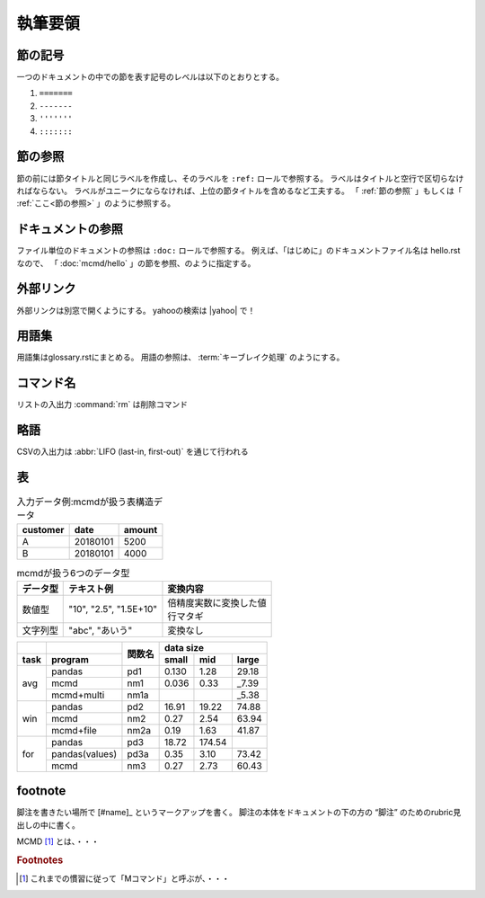 
執筆要領
====================

.. todolist::

節の記号
--------------
一つのドキュメントの中での節を表す記号のレベルは以下のとおりとする。

1) ``=======``
2) ``-------``
3) ``'''''''``
4) ``:::::::``

.. _節の参照:

節の参照
--------------
節の前には節タイトルと同じラベルを作成し、そのラベルを ``:ref:`` ロールで参照する。
ラベルはタイトルと空行で区切らなければならない。
ラベルがユニークにならなければ、上位の節タイトルを含めるなど工夫する。
「 :ref:`節の参照` 」もしくは「 :ref:`ここ<節の参照>` 」のように参照する。

ドキュメントの参照
----------------------
ファイル単位のドキュメントの参照は ``:doc:`` ロールで参照する。
例えば、「はじめに」のドキュメントファイル名は hello.rst なので、
「 :doc:`mcmd/hello` 」の節を参照、のように指定する。

外部リンク
---------------------
外部リンクは別窓で開くようにする。
yahooの検索は |yahoo| で！

  .. |yahoo| raw:: html

    <a href="https://www.yahoo.com/" target="_blank">ヤフー</a>

用語集
------------------
用語集はglossary.rstにまとめる。
用語の参照は、 :term:`キーブレイク処理` のようにする。

コマンド名
--------------
リストの入出力 :command:`rm` は削除コマンド

略語
--------------
CSVの入出力は :abbr:`LIFO (last-in, first-out)` を通じて行われる

表
--------------
.. csv-table:: 入力データ例:mcmdが扱う表構造データ
  :name: hello_intable
  :header: customer,date,amount

  A,20180101,5200
  B,20180101,4000

.. list-table:: mcmdが扱う6つのデータ型
  :header-rows: 1
  :name: data_type

  * - データ型
    - テキスト例
    - 変換内容
  * - 数値型
    - "10", "2.5", "1.5E+10"
    - | 倍精度実数に変換した値
      | 行マタギ
  * - 文字列型
    - "abc", "あいう"
    - 変換なし

+------+----------------+------+-------------------------+
|      |                |      | data size               |
+------+----------------+関数名+-------+--------+--------+
| task | program        |      | small |   mid  |  large |
+======+================+======+=======+========+========+
|      | pandas         | pd1  | 0.130 |   1.28 |  29.18 |
|      +----------------+------+-------+--------+--------+
| avg  | mcmd           | nm1  | 0.036 |   0.33 |  _7.39 |
|      +----------------+------+-------+--------+--------+
|      | mcmd+multi     | nm1a |       |        |  _5.38 |
+------+----------------+------+-------+--------+--------+
|      | pandas         | pd2  | 16.91 |  19.22 |  74.88 |
|      +----------------+------+-------+--------+--------+
| win  | mcmd           | nm2  | 0.27  |   2.54 |  63.94 |
|      +----------------+------+-------+--------+--------+
|      | mcmd+file      | nm2a | 0.19  |   1.63 |  41.87 |
+------+----------------+------+-------+--------+--------+
|      | pandas         | pd3  | 18.72 | 174.54 |        |
|      +----------------+------+-------+--------+--------+
| for  | pandas(values) | pd3a | 0.35  |   3.10 |  73.42 |
|      +----------------+------+-------+--------+--------+
|      | mcmd           | nm3  | 0.27  |   2.73 |  60.43 |
+------+----------------+------+-------+--------+--------+

footnote
--------------
脚注を書きたい場所で [#name]_ というマークアップを書く。
脚注の本体をドキュメントの下の方の “脚注” のためのrubric見出しの中に書く。

MCMD [#f1]_ とは、・・・

.. rubric:: Footnotes

.. [#f1] これまでの慣習に従って「Mコマンド」と呼ぶが、・・・

